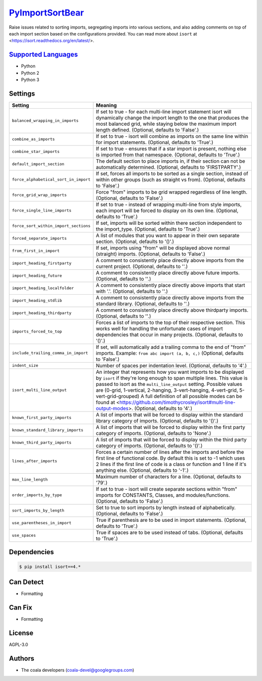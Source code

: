 `PyImportSortBear <https://github.com/coala-analyzer/coala-bears/tree/master/bears/python/PyImportSortBear.py>`_
====================

Raise issues related to sorting imports, segregating imports into various sections, and also adding comments on top of each import section based on the configurations provided.
You can read more about ``isort`` at <https://isort.readthedocs.org/en/latest/>.

`Supported Languages <../README.rst>`_
-----

* Python
* Python 2
* Python 3

Settings
--------

+----------------------------------------+--------------------------------------------------------------------+
| Setting                                |  Meaning                                                           |
+========================================+====================================================================+
|                                        |                                                                    |
| ``balanced_wrapping_in_imports``       | If set to true - for each multi-line import statement              |
|                                        | isort will dynamically change the import length to the one         |
|                                        | that produces the most balanced grid, while staying below          |
|                                        | the maximum import length defined. (Optional, defaults to          |
|                                        | 'False'.)                                                          |
|                                        |                                                                    |
+----------------------------------------+--------------------------------------------------------------------+
|                                        |                                                                    |
| ``combine_as_imports``                 | If set to true - isort will combine as imports on the same         |
|                                        | line within for import statements. (Optional, defaults to          |
|                                        | 'True'.)                                                           |
|                                        |                                                                    |
+----------------------------------------+--------------------------------------------------------------------+
|                                        |                                                                    |
| ``combine_star_imports``               | If set to true - ensures that if a star import is present,         |
|                                        | nothing else is imported from that namespace. (Optional,           |
|                                        | defaults to 'True'.)                                               |
|                                        |                                                                    |
+----------------------------------------+--------------------------------------------------------------------+
|                                        |                                                                    |
| ``default_import_section``             | The default section to place imports in, if their section          |
|                                        | can not be automatically determined. (Optional, defaults to        |
|                                        | 'FIRSTPARTY'.)                                                     |
|                                        |                                                                    |
+----------------------------------------+--------------------------------------------------------------------+
|                                        |                                                                    |
| ``force_alphabetical_sort_in_import``  | If set, forces all imports to be sorted as a single                |
|                                        | section, instead of within other groups (such as straight          |
|                                        | vs from). (Optional, defaults to 'False'.)                         |
|                                        |                                                                    |
+----------------------------------------+--------------------------------------------------------------------+
|                                        |                                                                    |
| ``force_grid_wrap_imports``            | Force "from" imports to be grid wrapped regardless of line         |
|                                        | length. (Optional, defaults to 'False'.)                           |
|                                        |                                                                    |
+----------------------------------------+--------------------------------------------------------------------+
|                                        |                                                                    |
| ``force_single_line_imports``          | If set to true - instead of wrapping multi-line from style         |
|                                        | imports, each import will be forced to display on its own          |
|                                        | line. (Optional, defaults to 'True'.)                              |
|                                        |                                                                    |
+----------------------------------------+--------------------------------------------------------------------+
|                                        |                                                                    |
| ``force_sort_within_import_sections``  | If set, imports will be sorted within there section                |
|                                        | independent to the import_type. (Optional, defaults to             |
|                                        | 'True'.)                                                           |
|                                        |                                                                    |
+----------------------------------------+--------------------------------------------------------------------+
|                                        |                                                                    |
| ``forced_separate_imports``            | A list of modules that you want to appear in their own             |
|                                        | separate section. (Optional, defaults to '()'.)                    |
|                                        |                                                                    |
+----------------------------------------+--------------------------------------------------------------------+
|                                        |                                                                    |
| ``from_first_in_import``               | If set, imports using "from" will be displayed above               |
|                                        | normal (straight) imports. (Optional, defaults to 'False'.)        |
|                                        |                                                                    |
+----------------------------------------+--------------------------------------------------------------------+
|                                        |                                                                    |
| ``import_heading_firstparty``          | A comment to consistently place directly above imports             |
|                                        | from the current project. (Optional, defaults to ''.)              |
|                                        |                                                                    |
+----------------------------------------+--------------------------------------------------------------------+
|                                        |                                                                    |
| ``import_heading_future``              | A comment to consistently place directly above future              |
|                                        | imports. (Optional, defaults to ''.)                               |
|                                        |                                                                    |
+----------------------------------------+--------------------------------------------------------------------+
|                                        |                                                                    |
| ``import_heading_localfolder``         | A comment to consistently place directly above imports             |
|                                        | that start with '.'. (Optional, defaults to ''.)                   |
|                                        |                                                                    |
+----------------------------------------+--------------------------------------------------------------------+
|                                        |                                                                    |
| ``import_heading_stdlib``              | A comment to consistently place directly above imports             |
|                                        | from the standard library. (Optional, defaults to ''.)             |
|                                        |                                                                    |
+----------------------------------------+--------------------------------------------------------------------+
|                                        |                                                                    |
| ``import_heading_thirdparty``          | A comment to consistently place directly above thirdparty          |
|                                        | imports. (Optional, defaults to ''.)                               |
|                                        |                                                                    |
+----------------------------------------+--------------------------------------------------------------------+
|                                        |                                                                    |
| ``imports_forced_to_top``              | Forces a list of imports to the top of their respective            |
|                                        | section. This works well for handling the unfortunate cases        |
|                                        | of import dependencies that occur in many projects.                |
|                                        | (Optional, defaults to '()'.)                                      |
|                                        |                                                                    |
+----------------------------------------+--------------------------------------------------------------------+
|                                        |                                                                    |
| ``include_trailing_comma_in_import``   | If set, will automatically add a trailing comma to the end         |
|                                        | of "from" imports. Example: ``from abc import (a, b, c,)``         |
|                                        | (Optional, defaults to 'False'.)                                   |
|                                        |                                                                    |
+----------------------------------------+--------------------------------------------------------------------+
|                                        |                                                                    |
| ``indent_size``                        | Number of spaces per indentation level. (Optional,                 |
|                                        | defaults to '4'.)                                                  |
|                                        |                                                                    |
+----------------------------------------+--------------------------------------------------------------------+
|                                        |                                                                    |
| ``isort_multi_line_output``            | An integer that represents how you want imports to be              |
|                                        | displayed by ``isort`` if they're long enough to span              |
|                                        | multiple lines. This value is passed to isort as the               |
|                                        | ``multi_line_output`` setting. Possible values are (0-grid,        |
|                                        | 1-vertical, 2-hanging, 3-vert-hanging, 4-vert-grid,                |
|                                        | 5-vert-grid-grouped) A full definition of all possible             |
|                                        | modes can be found at                                              |
|                                        | <https://github.com/timothycrosley/isort#multi-line-output-modes>. |
|                                        | (Optional, defaults to '4'.)                                       |
|                                        |                                                                    |
+----------------------------------------+--------------------------------------------------------------------+
|                                        |                                                                    |
| ``known_first_party_imports``          | A list of imports that will be forced to display within            |
|                                        | the standard library category of imports. (Optional,               |
|                                        | defaults to '()'.)                                                 |
|                                        |                                                                    |
+----------------------------------------+--------------------------------------------------------------------+
|                                        |                                                                    |
| ``known_standard_library_imports``     | A list of imports that will be forced to display within            |
|                                        | the first party category of imports. (Optional, defaults to        |
|                                        | 'None'.)                                                           |
|                                        |                                                                    |
+----------------------------------------+--------------------------------------------------------------------+
|                                        |                                                                    |
| ``known_third_party_imports``          | A list of imports that will be forced to display within            |
|                                        | the third party category of imports. (Optional, defaults to        |
|                                        | '()'.)                                                             |
|                                        |                                                                    |
+----------------------------------------+--------------------------------------------------------------------+
|                                        |                                                                    |
| ``lines_after_imports``                | Forces a certain number of lines after the imports and             |
|                                        | before the first line of functional code. By default this          |
|                                        | is set to -1 which uses 2 lines if the first line of code          |
|                                        | is a class or function and 1 line if it's anything else.           |
|                                        | (Optional, defaults to '-1'.)                                      |
|                                        |                                                                    |
+----------------------------------------+--------------------------------------------------------------------+
|                                        |                                                                    |
| ``max_line_length``                    | Maximum number of characters for a line. (Optional,                |
|                                        | defaults to '79'.)                                                 |
|                                        |                                                                    |
+----------------------------------------+--------------------------------------------------------------------+
|                                        |                                                                    |
| ``order_imports_by_type``              | If set to true - isort will create separate sections               |
|                                        | within "from" imports for CONSTANTS, Classes, and                  |
|                                        | modules/functions. (Optional, defaults to 'False'.)                |
|                                        |                                                                    |
+----------------------------------------+--------------------------------------------------------------------+
|                                        |                                                                    |
| ``sort_imports_by_length``             | Set to true to sort imports by length instead of                   |
|                                        | alphabetically. (Optional, defaults to 'False'.)                   |
|                                        |                                                                    |
+----------------------------------------+--------------------------------------------------------------------+
|                                        |                                                                    |
| ``use_parentheses_in_import``          | True if parenthesis are to be used in import statements.           |
|                                        | (Optional, defaults to 'True'.)                                    |
|                                        |                                                                    |
+----------------------------------------+--------------------------------------------------------------------+
|                                        |                                                                    |
| ``use_spaces``                         | True if spaces are to be used instead of tabs. (Optional,          |
|                                        | defaults to 'True'.)                                               |
|                                        |                                                                    |
+----------------------------------------+--------------------------------------------------------------------+


Dependencies
------------

.. code-block:: bash

    $ pip install isort==4.*



Can Detect
----------

* Formatting

Can Fix
----------

* Formatting

License
-------

AGPL-3.0

Authors
-------

* The coala developers (coala-devel@googlegroups.com)

